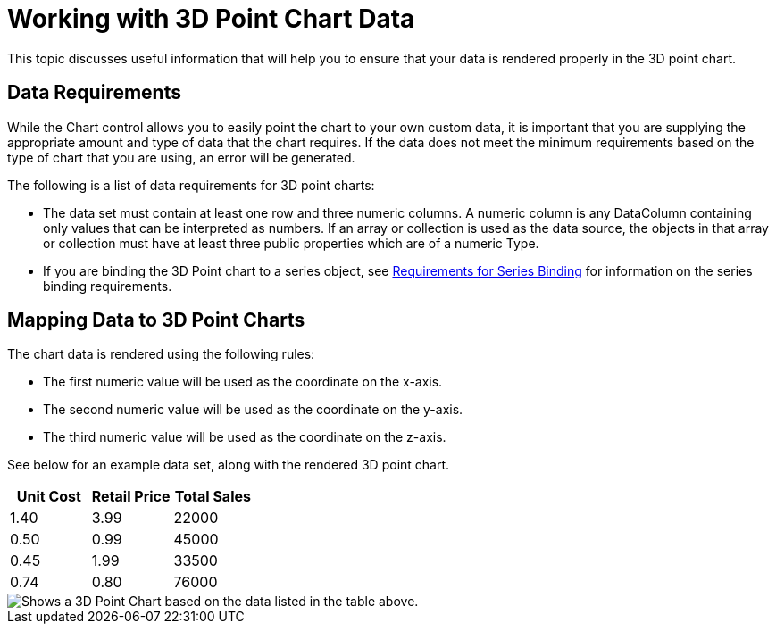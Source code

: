 ﻿////

|metadata|
{
    "name": "chart-working-with-3d-point-chart-data",
    "controlName": ["{WawChartName}"],
    "tags": [],
    "guid": "{7721902B-F7A7-4BAC-8E34-EF11DA4D549C}",  
    "buildFlags": [],
    "createdOn": "0001-01-01T00:00:00Z"
}
|metadata|
////

= Working with 3D Point Chart Data

This topic discusses useful information that will help you to ensure that your data is rendered properly in the 3D point chart.

== Data Requirements

While the Chart control allows you to easily point the chart to your own custom data, it is important that you are supplying the appropriate amount and type of data that the chart requires. If the data does not meet the minimum requirements based on the type of chart that you are using, an error will be generated.

The following is a list of data requirements for 3D point charts:

* The data set must contain at least one row and three numeric columns. A numeric column is any DataColumn containing only values that can be interpreted as numbers. If an array or collection is used as the data source, the objects in that array or collection must have at least three public properties which are of a numeric Type.
* If you are binding the 3D Point chart to a series object, see link:chart-requirements-for-series-binding.html[Requirements for Series Binding] for information on the series binding requirements.

== Mapping Data to 3D Point Charts

The chart data is rendered using the following rules:

* The first numeric value will be used as the coordinate on the x-axis.
* The second numeric value will be used as the coordinate on the y-axis.
* The third numeric value will be used as the coordinate on the z-axis.

See below for an example data set, along with the rendered 3D point chart.

[options="header", cols="a,a,a"]
|====
|Unit Cost|Retail Price|Total Sales

|1.40
|3.99
|22000

|0.50
|0.99
|45000

|0.45
|1.99
|33500

|0.74
|0.80
|76000

|====

image::images/Chart_About_3D_Point_Chart.png[Shows a 3D Point Chart based on the data listed in the table above.]